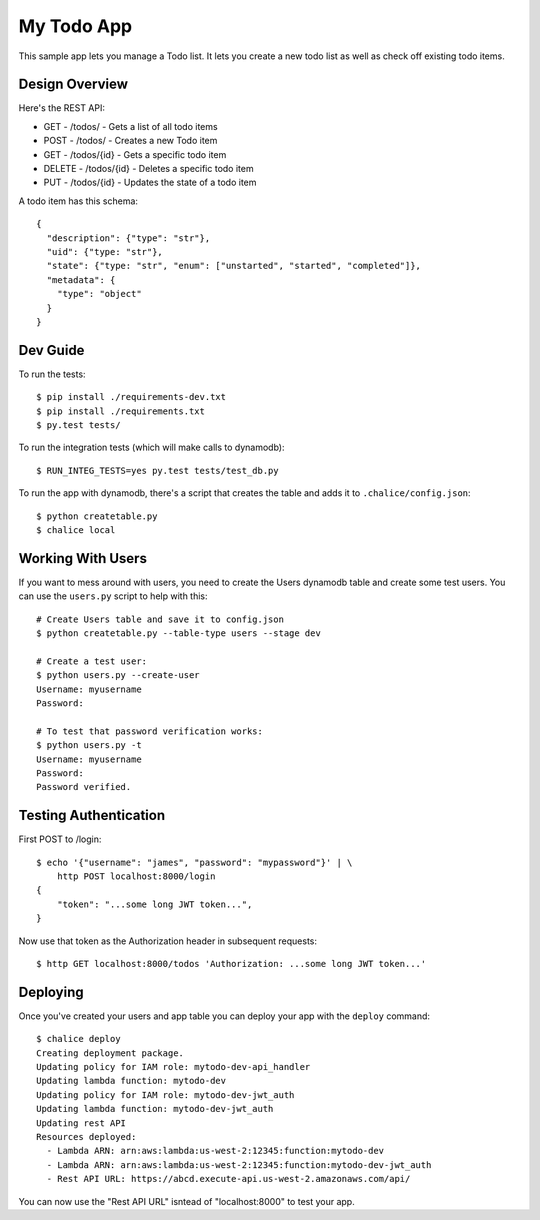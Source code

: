 ===========
My Todo App
===========

This sample app lets you manage a Todo list.
It lets you create a new todo list as well as
check off existing todo items.


Design Overview
===============

Here's the REST API:

* GET    - /todos/ - Gets a list of all todo items
* POST   - /todos/ - Creates a new Todo item
* GET    - /todos/{id} - Gets a specific todo item
* DELETE - /todos/{id} - Deletes a specific todo item
* PUT    - /todos/{id} - Updates the state of a todo item

A todo item has this schema::

  {
    "description": {"type": "str"},
    "uid": {"type: "str"},
    "state": {"type: "str", "enum": ["unstarted", "started", "completed"]},
    "metadata": {
      "type": "object"
    }
  }


Dev Guide
=========

To run the tests::

    $ pip install ./requirements-dev.txt
    $ pip install ./requirements.txt
    $ py.test tests/

To run the integration tests (which will make calls to dynamodb)::

    $ RUN_INTEG_TESTS=yes py.test tests/test_db.py

To run the app with dynamodb, there's a script that creates the table
and adds it to ``.chalice/config.json``::

    $ python createtable.py
    $ chalice local


Working With Users
==================

If you want to mess around with users, you need to create
the Users dynamodb table and create some test users.  You can
use the ``users.py`` script to help with this::

    # Create Users table and save it to config.json
    $ python createtable.py --table-type users --stage dev

    # Create a test user:
    $ python users.py --create-user
    Username: myusername
    Password:

    # To test that password verification works:
    $ python users.py -t
    Username: myusername
    Password:
    Password verified.


Testing Authentication
======================

First POST to /login::

    $ echo '{"username": "james", "password": "mypassword"}' | \
        http POST localhost:8000/login
    {
        "token": "...some long JWT token...",
    }

Now use that token as the Authorization header in subsequent requests::

    $ http GET localhost:8000/todos 'Authorization: ...some long JWT token...'


Deploying
=========

Once you've created your users and app table you can deploy your app with
the ``deploy`` command::

    $ chalice deploy
    Creating deployment package.
    Updating policy for IAM role: mytodo-dev-api_handler
    Updating lambda function: mytodo-dev
    Updating policy for IAM role: mytodo-dev-jwt_auth
    Updating lambda function: mytodo-dev-jwt_auth
    Updating rest API
    Resources deployed:
      - Lambda ARN: arn:aws:lambda:us-west-2:12345:function:mytodo-dev
      - Lambda ARN: arn:aws:lambda:us-west-2:12345:function:mytodo-dev-jwt_auth
      - Rest API URL: https://abcd.execute-api.us-west-2.amazonaws.com/api/


You can now use the "Rest API URL" isntead of "localhost:8000" to test your
app.
